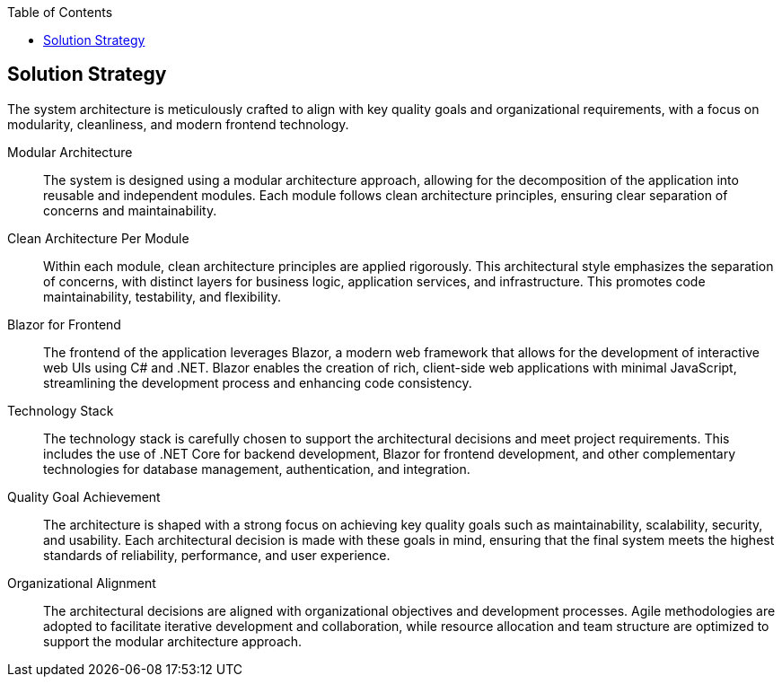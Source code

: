 :jbake-title: Solution Strategy
:jbake-type: page_toc
:jbake-status: published
:jbake-menu: arc42
:jbake-order: 4
:filename: \chapters\04_solution_strategy.adoc
ifndef::imagesdir[:imagesdir: ../../images]

:toc:



[[section-solution-strategy]]
== Solution Strategy

The system architecture is meticulously crafted to align with key quality goals and organizational requirements, with a focus on modularity, cleanliness, and modern frontend technology.

Modular Architecture:: The system is designed using a modular architecture approach, allowing for the decomposition of the application into reusable and independent modules. Each module follows clean architecture principles, ensuring clear separation of concerns and maintainability.

Clean Architecture Per Module:: Within each module, clean architecture principles are applied rigorously. This architectural style emphasizes the separation of concerns, with distinct layers for business logic, application services, and infrastructure. This promotes code maintainability, testability, and flexibility.

Blazor for Frontend:: The frontend of the application leverages Blazor, a modern web framework that allows for the development of interactive web UIs using C# and .NET. Blazor enables the creation of rich, client-side web applications with minimal JavaScript, streamlining the development process and enhancing code consistency.

Technology Stack:: The technology stack is carefully chosen to support the architectural decisions and meet project requirements. This includes the use of .NET Core for backend development, Blazor for frontend development, and other complementary technologies for database management, authentication, and integration.

Quality Goal Achievement:: The architecture is shaped with a strong focus on achieving key quality goals such as maintainability, scalability, security, and usability. Each architectural decision is made with these goals in mind, ensuring that the final system meets the highest standards of reliability, performance, and user experience.

Organizational Alignment:: The architectural decisions are aligned with organizational objectives and development processes. Agile methodologies are adopted to facilitate iterative development and collaboration, while resource allocation and team structure are optimized to support the modular architecture approach.